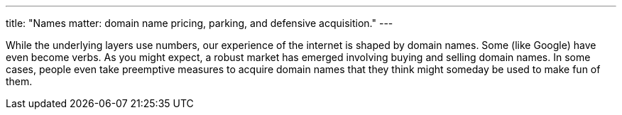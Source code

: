 ---
title: "Names matter: domain name pricing, parking, and defensive acquisition."
---

While the underlying layers use numbers, our experience of the internet is
shaped by domain names.
//
Some (like Google) have even become verbs.
//
As you might expect, a robust market has emerged involving buying and selling
domain names.
//
In some cases, people even take preemptive measures to acquire domain names
that they think might someday be used to make fun of them.
